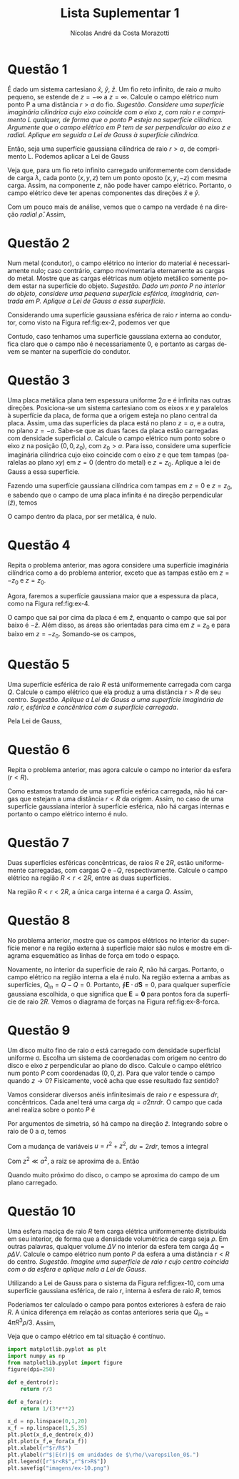 #+author: Nícolas André da Costa Morazotti
#+title: Lista Suplementar 1
#+exclude_tags: noexport
#+options: toc:nil
* preamble :noexport:
#+latex_header: \usepackage{tikz}
#+language:pt
#+latex_header: \usepackage[AUTO]{babel}
#+latex_header: \usepackage[margin=1in]{geometry}
#+latex_header: \usepackage{subcaption}
* Questão 1
É dado um sistema cartesiano $\hat x$, $\hat y$, $\hat z$. Um fio reto
infinito, de raio $a$ muito pequeno, se estende de $z=-\infty$ a
$z=\infty$. Calcule o campo elétrico num ponto P a uma distância $r>a$ do
fio. /Sugestão. Considere uma superfície imaginária cilíndrica cujo/
/eixo coincide com o eixo $z$, com raio $r$ e comprimento $L$ qualquer,/
/de forma que o ponto $P$ esteja na superfície cilíndrica. Argumente que o/
/campo elétrico em $P$ tem de ser perpendicular ao eixo z e/
/radial. Aplique em seguida a Lei de Gauss à superfície cilíndrica./

#+BEGIN_EXPORT latex
\begin{figure}[h!]
  \centering
  \begin{tikzpicture}
    \draw (0,0,0) circle (.2);
    \draw[dashed] (0,0,0) circle (1);
    \draw (-0.1,.17,0) -- (-0.1,.17,-4);
    \draw[dashed] (-0.6,0.8,0) -- (-0.5,0.9,-4);
    \draw (0.1,-.17,0) -- (0.1,-.17,-4);
    \draw[dashed] (0.8,-0.6,0) -- (0.9,-0.5,-4);
    \draw (0,0,-4) circle (.2);
    \draw[dashed] (0,0,-4) circle (1);
    \draw[->] (0,0,0) -- (0,0,3) node[left] {$z$};
    \filldraw[black] (-0.4,1,-1) circle (2pt) node[left] {$P$}
  \end{tikzpicture}
  \caption{Diagrama do exercício 1.}
  \label{fig:ex-1}
\end{figure}
#+END_EXPORT

Então, seja uma superfície gaussiana cilíndrica de raio $r>a$, de
comprimento L. Podemos aplicar a Lei de Gauss
#+BEGIN_EXPORT latex
\begin{align*}
  \int \mathbf{E}\cdot d\mathbf{S} = \frac{Q_{in}}{\varepsilon_0}.
\end{align*}
#+END_EXPORT
Veja que, para um fio reto infinito carregado uniformemente com
densidade de carga $\lambda$, cada ponto $(x,y,z)$ tem um ponto oposto
$(x,y,-z)$ com mesma carga. Assim, na componente $z$, não pode haver
campo elétrico. Portanto, o campo elétrico deve ter apenas componentes
das direções $\hat x$ e $\hat y$.

 Com um pouco mais de análise, vemos que o campo na verdade é na direção
/radial/ $\hat\rho$. Assim,
#+BEGIN_EXPORT latex
\begin{align}
  \label{eq:1}
  \oint\mathbf E\cdot d\mathbf S &= |\mathbf E| 2\pi rL = \frac{Q_{in}}{\varepsilon_0}\\
                         &= \frac 1{\varepsilon_0}\int_{fio} dV \lambda\\
                         &= \frac {\lambda}{\varepsilon_0}\int_{fio} dV\\
                         &= \frac{\lambda\pi a^2L}{\varepsilon_0}\\
  |\mathbf E| &= \frac{\lambda a^2}{2\varepsilon_0 r}\\
  \mathbf E &= \hat\rho\frac{\lambda a^2}{2\varepsilon_0 r}.
\end{align}
#+END_EXPORT

* Questão 2
Num metal (condutor), o campo elétrico no interior do material é
necessariamente nulo; caso contrário, campo movimentaria eternamente as
cargas do metal. Mostre que as cargas elétricas num objeto metálico
somente podem estar na superfície do objeto. /Sugestão. Dado um ponto/
/$P$ no interior do objeto, considere uma pequena superfície esférica,/
/imaginária, centrada em $P$. Aplique a Lei de Gauss a essa/
/superfície./

#+BEGIN_EXPORT latex
\begin{figure}[h!]
  \centering
  \includegraphics[scale=0.3]{imagens/ex-2.png}
  \caption{Em azul, um condutor sólido qualquer. Em branco, a
    superfície gaussiana de raio $r$ interna ao condutor. }
  \label{fig:ex-2}
\end{figure}
#+END_EXPORT

Considerando uma superfície gaussiana esférica de raio $r$ interna ao
condutor, como visto na Figura ref:fig:ex-2, podemos ver que 
#+BEGIN_EXPORT latex
\begin{align*}
  \oint \mathbf E\cdot d\mathbf S &= \frac{Q_{in}}{\varepsilon_0}.
\end{align*}
Por construção, $\mathbf E \equiv 0$ dentro do condutor. Assim, a integral
é identicamente nula. 
\begin{align*}
  0 &\equiv \frac{Q_{in}}{\varepsilon_0}\\
  \implies Q_{in} &\equiv 0.
\end{align*}
#+END_EXPORT
Contudo, caso tenhamos uma superfície gaussiana externa ao condutor,
fica claro que o campo não é necessariamente $0$, e portanto as cargas
devem se manter na superfície do condutor. 
* Questão 3
Uma placa metálica plana tem espessura uniforme $2a$ e é infinita nas
outras direções. Posiciona-se um sistema cartesiano com os eixos $x$ e
$y$ paralelos à superfície da placa, de forma que a origem esteja no
plano central da placa. Assim, uma das superfícies da placa está no
plano $z=a$, e a outra, no plano $z = -a$. Sabe-se que as duas faces da
placa estão carregadas com densidade superficial $\sigma$. Calcule o campo
elétrico num ponto sobre o eixo $z$ na posição $(0,0,z_0)$, com $z_0
>a$. Para isso, considere uma superfície imaginária cilíndrica cujo eixo
coincide com o eixo $z$ e que tem tampas (paralelas ao plano $xy$) em
$z=0$ (dentro do metal) e $z=z_0$. Aplique a lei de Gauss a essa
superfície. 

#+BEGIN_EXPORT latex
\begin{figure}[h!]
  \begin{subfigure}{0.3\textwidth}
    \centering
    \begin{tikzpicture}
      \draw (0,-0.25,0) -- (0,-0.25,2.5) -- (2.5,-0.25,2.5) -- (2.5,-0.25,0) -- (0,-0.25,0);
      \draw[fill=white,opacity=0.8] (0,0.25,0) -- (0,0.25,2.5) -- (2.5,0.25,2.5) -- (2.5,0.25,0) -- (0,0.25,0);
      \draw[fill=white,opacity=0.8] (0,-0.25,2.5) -- (0,0.25,2.5) -- (2.5,0.25,2.5) -- (2.5,-0.25,2.5) -- (0,-0.25,2.5);
      \draw[fill=white,opacity=0.8] (2.5,-0.25,2.5) -- (2.5,-0.25,0) -- (2.5,0.25,0) -- (2.5,0.25,2.5) -- (2.5,-0.25,2.5);
      \draw[opacity=0.2] (0,-0.25,0) -- (0,0.25,0);
    \end{tikzpicture}
    \caption{Placa metálica.}
    \label{fig:ex-3a}
  \end{subfigure}
  \begin{subfigure}{0.3\textwidth}
    \centering
    \begin{tikzpicture}
      \draw[very thick] (-1.5,0.25) -- (1.5,0.25);
      \draw[very thick] (-1.5,-0.25) -- (1.5,-0.25);
      \draw[->,dashed] (0,0) -- (0,.5) node[above] {$z$};
      \draw[<->] (1.5,0.25) -- (1.5,-0.25) node[above right] {$2a$};
    \end{tikzpicture}
    \caption{Vista lateral da placa.}
    \label{fig:ex-3b}
  \end{subfigure}
  \begin{subfigure}{0.3\textwidth}
    \centering
    \begin{tikzpicture}
      \draw (-1.25,-1.25) -- (-1.25,1.25) -- (-1.25,1.25) -- (1.25,1.25) -- (1.25,-1.25) -- (-1.25,-1.25);
      \draw[->,dashed] (0,0) -- (.5,0) node[right] {$x$};
      \draw[->,dashed] (0,0) -- (0,.5) node[above] {$y$};
    \end{tikzpicture}
    \caption{Vista superior da placa.}
    \label{fig:ex-3c}
  \end{subfigure}
  \caption{Diagrama das questões 3 e 4.}
\end{figure}
#+END_EXPORT
Fazendo uma superfície gaussiana cilíndrica com tampas em $z=0$ e
$z=z_0$, e sabendo que o campo de uma placa infinita é na direção
perpendicular ($\hat z$), temos 
#+BEGIN_EXPORT latex
\begin{figure}[h!]
  \centering
  \begin{tikzpicture}
    \draw[dashed] (0.3,0.25,0) arc (0:180:0.4 and 0.2);
    \draw[dashed] (0.3,0.25,0) -- (0.3,-0.8,0);
    \draw[dashed] (-0.5,0.25,0) -- (-0.5,-0.8,0);
    \draw[fill=white, opacity=0.7] (-1.25,0.25,1.25) -- (1.25,0.25,1.25) -- (1.25,0.25,-1.25) -- (-1.25,0.25,-1.25) -- (-1.25,0.25,1.25);
    \draw[dashed] (0.3,0.25,0) arc (0:-180:0.4 and 0.2);
    \draw[dashed] (0.3,1,0) arc (0:360:0.4 and 0.2);
    \draw[dashed] (0.3,-0.8,0) arc (0:360:0.4 and 0.2);
    \draw[dashed] (0.3,0.25,0) -- (0.3,1,0);
    \draw[dashed] (-0.5,0.25,0) -- (-0.5,1,0);
    \draw[dashed] (0,1,0) -- (1,1,0) node[right] {$z=z_0>a$};
    \draw[dashed] (0,-0.8,0) -- (1,-0.8,0) node[right] {$z=0$};
  \end{tikzpicture}  
\caption{Superfície gaussiana sobre uma das superfícies da placa metálica.}
\end{figure}
#+END_EXPORT 
#+BEGIN_EXPORT latex
\begin{align*}
  \oint\mathbf E\cdot d\mathbf S &= \frac{Q_{in}}{\varepsilon_0} = \frac{\sigma\pi r^2}{\varepsilon_0}\\
  |\mathbf E| \pi r^2 &= \frac{\sigma\pi r^2}{\varepsilon_0}\\
  |\mathbf E| &= \frac{\sigma}{\varepsilon_0}, z>a.
\end{align*}
#+END_EXPORT
O campo dentro da placa, por ser metálica, é nulo.
* Questão 4
Repita o problema anterior, mas agora considere uma superfície
imaginária cilíndrica como a do problema anterior, exceto que as tampas
estão em $z=-z_0$ e $z=z_0$.

Agora, faremos a superfície gaussiana maior que a espessura da placa,
como na Figura ref:fig:ex-4. 
#+BEGIN_EXPORT latex
\begin{figure}[h!]
  \centering
  \begin{tikzpicture}
    \draw[dashed] (0.3,0.25,0) arc (0:180:0.4 and 0.2);
    \draw[dashed] (0.3,-0.25,0) arc (0:180:0.4 and 0.2);
    \draw[dashed] (0.3,0.25,0) -- (0.3,-1.2,0);
    \draw[dashed] (-0.5,0.25,0) -- (-0.5,-1.2,0);
    \draw[fill=white, opacity=0.7] (-1.25,-0.25,1.25) -- (1.25,-0.25,1.25) -- (1.25,-0.25,-1.25) -- (-1.25,-0.25,-1.25) -- (-1.25,-0.25,1.25);
    \draw[fill=white, opacity=0.7] (-1.25,0.25,1.25) -- (1.25,0.25,1.25) -- (1.25,0.25,-1.25) -- (-1.25,0.25,-1.25) -- (-1.25,0.25,1.25);
    \draw[dashed] (0.3,0.25,0) arc (0:-180:0.4 and 0.2);
    \draw[dashed] (0.3,-0.25,0) arc (0:-180:0.4 and 0.2);
    \draw[dashed] (0.3,1,0) arc (0:360:0.4 and 0.2);
    \draw[dashed] (0.3,-1.2,0) arc (0:360:0.4 and 0.2);
    \draw[dashed] (0.3,0.25,0) -- (0.3,1,0);
    \draw[dashed] (-0.5,0.25,0) -- (-0.5,1,0);
    \draw[dashed] (0,1,0) -- (1,1,0) node[right] {$z=z_0>a$};
    \draw[dashed] (0,-1.2,0) -- (1,-1.2,0) node[right] {$z=-z_0$};
  \end{tikzpicture}
  \caption{Superfície gaussiana sobre as duas superfícies da placa metálica.}
  \label{fig:ex-4}
\end{figure}
#+END_EXPORT 
O campo que sai por cima da placa é em $\hat z$, enquanto o campo que
sai por baixo é $-\hat z$. Além disso, as áreas são orientadas para cima
em $z=z_0$ e para baixo em $z=-z_0$. Somando-se os campos,
#+BEGIN_EXPORT latex
\begin{align*}
  \oint\mathbf E \cdot d\mathbf S &= \frac{Q_{in}}{\varepsilon_0} = \frac{2\sigma\pi r^2}{\varepsilon_0}\\
  2|\mathbf E| \pi r^2 &= \frac{2\sigma\pi r^2}{\varepsilon_0}\\
  |\mathbf E| &= \frac{\sigma}{\varepsilon_0}.
\end{align*}
#+END_EXPORT
* Questão 5
Uma superfície esférica de raio $R$ está uniformemente carregada com
carga $Q$. Calcule o campo elétrico que ela produz a uma distância $r>R$
de seu centro. /Sugestão. Aplique a Lei de Gauss a uma superfície/
/imaginária de raio $r$, esférica e concêntrica com a superfície/ 
/carregada/.

#+BEGIN_EXPORT latex
\begin{figure}[h!]
  \centering
  \begin{tikzpicture}
    \draw[dotted, opacity=0.3] (3,0,0) arc (0:180:3 and 0.9);
    \draw[fill=red!30,opacity=0.8] (0,0,0) circle (1);
    \draw[dashed] (0,0,0) circle (3);
    \draw[dashed] (1,0,0) arc (0:-180:1 and 0.3);
    \draw[dashed, opacity=0.3] (1,0,0) arc (0:180:1 and 0.3);
    \draw (0,0,0) -- (1,0,0) node[above left] {$R$};
    \draw[dotted] (3,0,0) arc (0:-180:3 and 0.9);
    \draw[dashed] (0,0,0) -- (-2.2,2) node[above] {$r$};    
  \end{tikzpicture}
  \caption{Diagrama do exercício 5.}
  \label{fig:ex-5}
\end{figure}
#+END_EXPORT

Pela Lei de Gauss,
#+BEGIN_EXPORT latex
\begin{align*}
  \oint \mathbf E\cdot d\mathbf S &= \frac{Q_{in}}{\varepsilon_0}\\
  |\mathbf E| 4\pi r^2  &= \frac{Q}{\varepsilon_0}\\
  \mathbf E &=  \frac{Q}{4\pi\varepsilon_0r^2}\hat r,
\end{align*}
que é o campo de uma carga $Q$ pontual.
#+END_EXPORT
* Questão 6
Repita o problema anterior, mas agora calcule o campo no interior da
esfera ($r<R$).

Como estamos tratando de uma superfície esférica carregada, não há
cargas que estejam a uma distância $r<R$ da origem. Assim, no caso de
uma superfície gaussiana interior à superfície esférica, não há cargas
internas e portanto o campo elétrico interno é nulo.

* Questão 7
Duas superfícies esféricas concêntricas, de raios $R$ e $2R$, estão
uniformemente carregadas, com cargas $Q$ e $-Q$,
respectivamente. Calcule o campo elétrico na região $R<r<2R$, entre as
duas superfícies. 

#+BEGIN_EXPORT latex
\begin{figure}[h!]
  \centering
  \begin{tikzpicture}
    \draw[dashed, opacity=0.3] (3,0,0) arc (0:180:3 and 0.9);
    \draw[dotted, opacity=0.3] (2,0,0) arc (0:180:2 and 0.6);
    \draw[fill=white,opacity=0.8] (0,0,0) circle (1);
    \draw (0,0,0) circle (3);
    \draw[dotted, opacity=0.7] (0,0,0) circle (2);
    \draw[dotted] (0,0,0) -- (0,2,0) node[above] {$r$};
    \draw[dashed] (1,0,0) arc (0:-180:1 and 0.3);
    \draw[dashed, opacity=0.3] (1,0,0) arc (0:180:1 and 0.3);
    \draw[dotted] (2,0,0) arc (0:-180:2 and 0.6);
    \draw (0,0,0) -- (1,0,0) node[above left] {$R$};
    \draw[dashed] (3,0,0) arc (0:-180:3 and 0.9);
    \draw[dashed] (0,0,0) -- (-2.2,2) node[above left] {$2R$};    
  \end{tikzpicture}
  \caption{Diagrama do exercício 6.}
  \label{fig:ex-6}
\end{figure}
#+END_EXPORT
Na região $R<r<2R$, a única carga interna é a carga $Q$. Assim,
#+BEGIN_EXPORT latex
\begin{align*}
  \oint \mathbf E\cdot d\mathbf S &= \frac{Q}{\varepsilon_0}\\
  \mathbf E 4\pi r^2 &= \frac{Q}{\varepsilon_0}\hat r\\
  \mathbf E  &= \frac{Q}{4\pi \varepsilon_0r^2}\hat r.
\end{align*}
#+END_EXPORT

* Questão 8
No problema anterior, mostre que os campos elétricos no interior da
superfície menor e na região externa à superfície maior são nulos e
mostre em diagrama esquemático as linhas de força em todo o espaço.

Novamente, no interior da superfície de raio $R$, não há
cargas. Portanto, o campo elétrico na região interna a ela é nulo. Na
região externa a ambas as superfícies, $Q_{in}=Q-Q=0$. Portanto, $\oint\mathbf
E\cdot d\mathbf S = 0$, para qualquer superfície gaussiana escolhida, o que
significa que $\mathbf E = \mathbf0$ para pontos fora da superfície de
raio $2R$. Vemos o diagrama de forças na Figura ref:fig:ex-8-forca.

#+BEGIN_SRC jupyter-python :session py :exports none :results none :eval never-export :file "imagens/ex-8.png"
  import matplotlib.pyplot as plt
  from matplotlib.pyplot import figure
  import numpy as np
  figure(dpi=200,figsize=(4,4))

  def semicircle(r, x):
      return np.sqrt(r**2-x**2)

  def reta(theta):
      x = np.linspace(1,2,10)
      return x*np.cos(theta)

  r1 = 1
  r2 = 2
  x = np.linspace(-r1,r1,100)
  plt.plot(x,semicircle(r1,x),'darkturquoise')
  plt.plot(x,-semicircle(r1,x),'darkturquoise')
  x = np.linspace(-r2,r2,100) 
  plt.plot(x,semicircle(r2,x),'orange')
  plt.plot(x,-semicircle(r2,x),'orange')
  plt.xlabel("x")
  plt.ylabel("y")

  theta = np.linspace(0,2*np.pi,16)
  r = np.linspace(r1,r2,100)
  for item in theta:
      x = r*np.cos(item)
      y = r*np.sin(item)
      plt.arrow(x[0],y[0],x[1],y[1],head_width=.1,shape='full',length_includes_head=True)
  plt.savefig("imagens/ex-8.png")
#+END_SRC

#+BEGIN_EXPORT latex
\begin{figure}[h!]
  \centering
  \includegraphics{imagens/ex-8.png}
  \caption{Diagrama das linhas de força no interior das superfícies, secção transversal.
  Os eixos estão em unidades de $R$.}
  \label{fig:ex-8-forca}
\end{figure}
#+END_EXPORT
* Questão 9
Um disco muito fino de raio $a$ está carregado com densidade superficial
uniforme \sigma{}. Escolha um sistema de coordenadas com origem no centro do
disco e eixo $z$ perpendicular ao plano do disco. Calcule o campo
elétrico num ponto $P$ com coordenadas $(0,0,z)$. Para que valor tende o
campo quando $z\rightarrow0$? Fisicamente, você acha que esse resultado faz
sentido?

#+BEGIN_EXPORT latex
\begin{figure}[h!]
  \centering
  \begin{tikzpicture}
    \draw[thick,fill=red!50,opacity=0.8] (2,0,0) arc (0:360:2 and 1);
    \draw[->] (0,0,0) -- (0,3,0) node[right] {$z$};
    \filldraw[black] (0,2.5,0) circle (2pt) node[right] {$P$};
  \end{tikzpicture}
  \caption{Diagrama da questão 9.}
  \label{fig:ex-9}
\end{figure}
#+END_EXPORT
Vamos considerar diversos anéis infinitesimais de raio $r$ e espessura
$dr$, concêntricos. Cada anel terá uma carga $dq = \sigma2\pi rdr$. O campo que
cada anel realiza sobre o ponto $P$ é
#+BEGIN_EXPORT latex
\begin{align*}
  d\mathbf E &= \frac{dq(-r\hat r+z\hat z)}{4\pi\varepsilon_0(r^2+z^2)^{3/2}}\hat z\\
             &= \frac{\sigma rdr}{2\varepsilon_0(r^2+z^2)^{3/2}}z\hat z. 
\end{align*}
#+END_EXPORT
Por argumentos de simetria, só há campo na direção $\hat z$.
Integrando sobre o raio de $0$ a $a$, temos
#+BEGIN_EXPORT latex
\begin{align*}
  \mathbf E = \frac{\sigma z\hat z}{2\varepsilon_0}\int_0^a \frac{rdr}{(r^2+z^2)^{3/2}}.
\end{align*}
#+END_EXPORT
Com a mudança de variáveis $u=r^2+z^2$, $du = 2rdr$, temos a integral
#+BEGIN_EXPORT latex
\begin{align*}
  \mathbf E &= \frac{\sigma z\hat z}{2\varepsilon_0}\frac12\int_{z^2}^{a^2+z^2} \frac{du}{u^{3/2}}\\
            &= -\frac{\sigma z\hat z}{2\varepsilon_0}\frac12 2{u^{-1/2}}\big\vert_{z^2}^{a^2+z^2}\\
            &= -\frac{\sigma z\hat z}{2\varepsilon_0}\left(\frac1{\sqrt{a^2+z^2}}-\frac1z\right).
\end{align*}
#+END_EXPORT
Com $z^2 \ll a^2$, a raiz se aproxima de a. Então
#+BEGIN_EXPORT latex
\begin{align*}
  \mathbf E &\approx -\frac{\sigma z\hat z}{2\varepsilon_0}\left(\frac1a-\frac1z\right)\\
            &= -\frac{\sigma z\hat z}{2\varepsilon_0}\left(\frac{z-a}{az}\right)\\
            &\approx -\frac{\sigma z\hat z}{2\varepsilon_0}\left(\frac{-1}{z}\right)\\
            &= \frac{\sigma \hat z}{2\varepsilon_0}.
\end{align*}
#+END_EXPORT
Quando muito próximo do disco, o campo se aproxima do campo de um plano
carregado. 
* Questão 10
Uma esfera maciça de raio $R$ tem carga elétrica uniformemente
distribuída em seu interior, de forma que a densidade volumétrica de
carga seja $\rho$. Em outras palavras, qualquer volume $\Delta V$ no interior da
esfera tem carga $\Delta q=\rho\Delta V$. Calcule o campo elétrico num ponto $P$ da
esfera a uma distância $r<R$ do centro. /Sugestão. Imagine uma/
/superfície de raio $r$ cujo centro coincida com o da esfera e aplique/
/nela a Lei de Gauss./

Utilizando a Lei de Gauss para o sistema da Figura ref:fig:ex-10, com
uma superfície gaussiana esférica, de raio $r$, interna à esfera de raio
$R$, temos
#+BEGIN_EXPORT latex
\begin{figure}[h!]
  \centering
  \begin{tikzpicture}
    \draw[dotted, opacity=0.3] (1,0,0) arc (0:180:1 and 0.3);
    \draw[fill=red!30,opacity=0.8] (0,0,0) circle (3);
    \draw[dashed] (0,0,0) circle (1);
    \draw[dashed] (1,0,0) arc (0:-180:1 and 0.3);
    \draw[dashed, opacity=0.3] (3,0,0) arc (0:180:3 and 0.9);
    \draw[dashed] (0,0,0) -- (1,0,0) node[above left] {$r$};
    \draw (3,0,0) arc (0:-180:3 and 0.9);
    \draw (0,0,0) -- (-2.2,2) node[above] {$R$};    
  \end{tikzpicture}
  \caption{Diagrama do exercício 10.}
  \label{fig:ex-10}
\end{figure}
#+END_EXPORT

#+BEGIN_EXPORT latex
\begin{align*}
  |\mathbf E| 4\pi r^2 &= \frac{4\pi r^3\rho}{3\varepsilon_0}\\
  |\mathbf E| &= \frac{\rho r}{3\varepsilon_0}.
\end{align*}
#+END_EXPORT


Poderíamos ter calculado o campo para pontos exteriores à esfera de raio
$R$. A única diferença em relação as contas anteriores seria que
$Q_{in}=4\pi R^3 \rho/3$. Assim,
#+BEGIN_EXPORT latex
\begin{align*}
  \oint \mathbf E\cdot d\mathbf S &= \frac{Q_{in}}{\varepsilon_0}\\ 
  |\mathbf E| 4\pi r^2 &= \frac{4\pi R^3\rho}{3\varepsilon_0}\\
  |\mathbf E| &= \frac{\rho R^3}{3\varepsilon_0r^2}.
\end{align*}
#+END_EXPORT
Veja que o campo elétrico em tal situação é contínuo. 
#+BEGIN_SRC jupyter-python :session py :exports code :results none :eval never-export :file "imagens/ex-10.png"
  import matplotlib.pyplot as plt
  import numpy as np
  from matplotlib.pyplot import figure
  figure(dpi=250)

  def e_dentro(r):
      return r/3

  def e_fora(r):
      return 1/(3*r**2)

  x_d = np.linspace(0,1,20)
  x_f = np.linspace(1,5,35)
  plt.plot(x_d,e_dentro(x_d))
  plt.plot(x_f,e_fora(x_f))
  plt.xlabel(r"$r/R$")
  plt.ylabel(r"$|E(r)|$ em unidades de $\rho/\varepsilon_0$.")
  plt.legend([r"$r<R$",r"$r>R$"])
  plt.savefig("imagens/ex-10.png")
#+END_SRC
#+BEGIN_EXPORT latex
\begin{figure}[h!]
  \centering
  \includegraphics[scale=0.8]{imagens/ex-10.png}
  \caption{Intensidade do campo em função da distância ao centro da esfera.}
\end{figure}
#+END_EXPORT

* vars :noexport:
# Local Variables:
# eval: (auto-fill-mode)
# eval: (flyspell-mode)
# eval: (setq org-src-window-setup 'current-window)
# eval: (org-toggle-pretty-entities)
# eval: (latex-math-mode)
# End:
